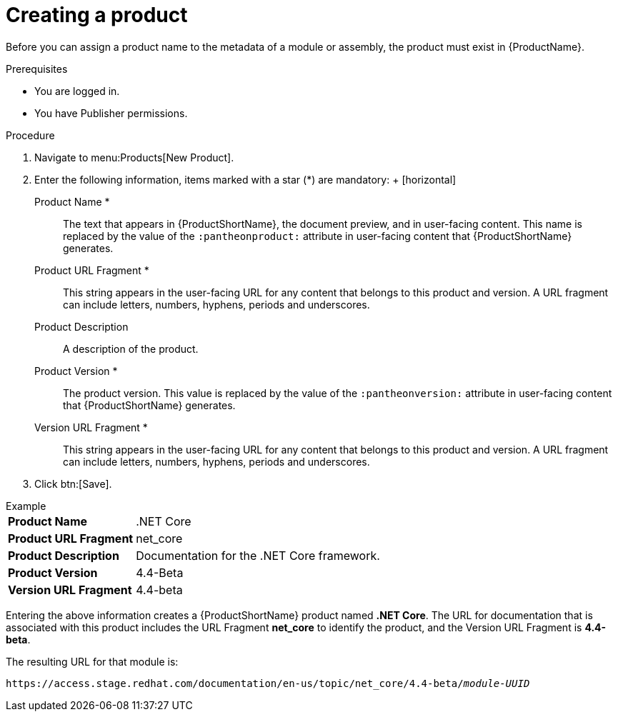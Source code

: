 [id="creating-a-product_{context}"]
= Creating a product

[role="_abstract"]
Before you can assign a product name to the metadata of a module or assembly, the product must exist in {ProductName}.

.Prerequisites

* You are logged in.
* You have Publisher permissions.

.Procedure

. Navigate to menu:Products[New Product].
. Enter the following information, items marked with a star (*) are mandatory:
  +
  [horizontal]
  Product Name *:: The text that appears in {ProductShortName}, the document preview, and in user-facing content. This name is replaced by the value of the `:pantheonproduct:` attribute in user-facing content that {ProductShortName} generates.
  Product URL Fragment *:: This string appears in the user-facing URL for any content that belongs to this product and version. A URL fragment can include letters, numbers, hyphens, periods and underscores.
  Product Description:: A description of the product.
  Product Version *:: The product version. This value is replaced by the value of the `:pantheonversion:` attribute in user-facing content that {ProductShortName} generates.
  Version URL Fragment *:: This string appears in the user-facing URL for any content that belongs to this product and version. A URL fragment can include letters, numbers, hyphens, periods and underscores.
. Click btn:[Save].

.Example
[horizontal]
*Product Name*:: .NET Core
*Product URL Fragment*:: net_core
*Product Description*:: Documentation for the .NET Core framework.
*Product Version*:: 4.4-Beta
*Version URL Fragment*:: 4.4-beta

Entering the above information creates a {ProductShortName} product named *.NET Core*. The URL for documentation that is associated with this product includes the URL Fragment *net_core* to identify the product, and the Version URL Fragment is *4.4-beta*.

The resulting URL for that module is:

`\https://access.stage.redhat.com/documentation/en-us/topic/net_core/4.4-beta/_module-UUID_`

// .Additional resources
// link:placeholder.url.com[Creating a product version]

